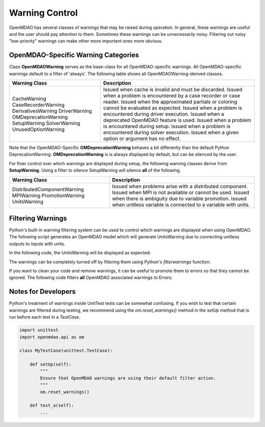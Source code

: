 .. _feature_warnings:

***************
Warning Control
***************

OpenMDAO has several classes of warnings that may be raised during operation.
In general, these warnings are useful and the user should pay attention to them.
Sometimes these warnings can be unnecessarily noisy.
Filtering out noisy "low-priority" warnings can make other more important ones more obvious.

OpenMDAO-Specific Warning Categories
------------------------------------

Class **OpenMDAOWarning** serves as the base-class for all OpenMDAO-specific warnings.
All OpenMDAO-specific warnings default to a filter of 'always'.
The following table shows all OpenMDAOWarning-derived classes.

+-----------------------------+--------------------------------------------------------------------------------------------+
| Warning Class               | Description                                                                                |
+=============================+============================================+===============================================+
| CacheWarning                | Issued when cache is invalid and must be discarded.                                        |
| CaseRecorderWarning         | Issued when a problem is encountered by a case recorder or case reader.                    |
| DerivativesWarning          | Issued when the approximated partials or coloring cannot be evaluated as expected.         |
| DriverWarning               | Issued when a problem is encountered during driver execution.                              |
| OMDeprecationWarning        | Issued when a deprecated OpenMDAO feature is used.                                         |
| SetupWarning                | Issued when a problem is encountered during setup.                                         |
| SolverWarning               | Issued when a problem is encountered during solver execution.                              |
| UnusedOptionWarning         | Issued when a given option or argument has no effect.                                      |
+-----------------------------+--------------------------------------------------------------------------------------------+

Note that the OpenMDAO-Specific **OMDeprecationWarning** behaves a bit differently than the default Python DeprecationWarning.
**OMDeprecationWarning** is is always displayed by default, but can be silenced by the user.

For finer control over which warnings are displayed during setup, the following warning classes derive from **SetupWarning**.
Using a filter to silence SetupWarning will silence **all** of the following.

+-----------------------------+--------------------------------------------------------------------------------------------+
| Warning Class               | Description                                                                                |
+=============================+=====================+======================================================================+
| DistributedComponentWarning | Issued when problems arise with a distributed component.                                   |
| MPIWarning                  | Issued when MPI is not available or cannot be used.                                        |
| PromotionWarning            | Issued when there is ambiguity due to variable promotion.                                  |
| UnitsWarning                | Issued when unitless variable is connected to a variable with units.                       |
+-----------------------------+--------------------------------------------------------------------------------------------+

Filtering Warnings
------------------

Python's built-in warning filtering system can be used to control which warnings are displayed when using OpenMDAO.
The following script generates an OpenMDAO model which will generate UnitsWarning due to connecting unitless outputs to inputs with units.

In the following code, the UnitsWarning will be displayed as expected:

.. embed-code::
    openmdao.test_suite.tests.test_warnings.TestWarnings.test_doc_with_units_warning
    :layout: code, output

The warnings can be completely turned off by filtering them using Python's `filterwarnings` function:

.. embed-code::
    openmdao.test_suite.tests.test_warnings.TestWarnings.test_doc_ignore_units_warning
    :layout: code, output

If you want to clean your code and remove warnings, it can be useful to promote them to errors so that they cannot be ignored.
The following code filters **all** OpenMDAO associated warnings to Errors:

.. embed-code::
    openmdao.test_suite.tests.test_warnings.TestWarnings.test_doc_error_on_openmdao_warning
    :layout: code, output


Notes for Developers
--------------------

Python's treatment of warnings inside UnitTest tests can be somewhat confusing.
If you wish to test that certain warnings are filtered during testing, we recommend using the `om.reset_warnings()` method in the `setUp` method that is run before each test in a `TestCase`.

.. code::

    import unittest
    import openmdao.api as om

    class MyTestCase(unittest.TestCase):

        def setUp(self):
            """
            Ensure that OpenMDAO warnings are using their default filter action.
            """
            om.reset_warnings()

        def test_a(self):
            ...
